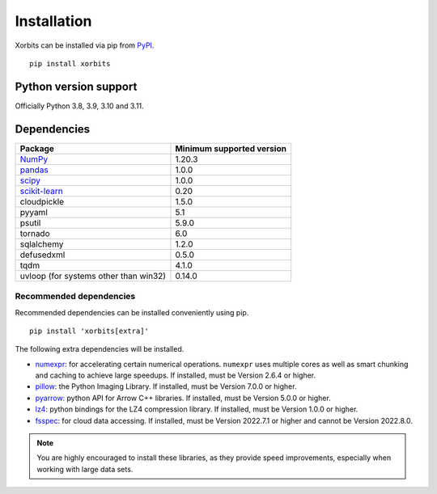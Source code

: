 .. _installation:

============
Installation
============

Xorbits can be installed via pip from `PyPI <https://pypi.org/project/xorbits>`__.

::

    pip install xorbits


.. _install.version:

Python version support
----------------------

Officially Python 3.8, 3.9, 3.10 and 3.11.

Dependencies
------------

================================================================ ==========================
Package                                                          Minimum supported version
================================================================ ==========================
`NumPy <https://numpy.org>`__                                    1.20.3
`pandas <https://pandas.pydata.org>`__                           1.0.0
`scipy <https://scipy.org>`__                                    1.0.0
`scikit-learn <https://scikit-learn.org/stable>`__               0.20
cloudpickle                                                      1.5.0
pyyaml                                                           5.1
psutil                                                           5.9.0
tornado                                                          6.0
sqlalchemy                                                       1.2.0
defusedxml                                                       0.5.0
tqdm                                                             4.1.0
uvloop (for systems other than win32)                            0.14.0
================================================================ ==========================

Recommended dependencies
~~~~~~~~~~~~~~~~~~~~~~~~

Recommended dependencies can be installed conveniently using pip.

::

    pip install 'xorbits[extra]'


The following extra dependencies will be installed.

.. _install.optional_dependencies:

* `numexpr <https://github.com/pydata/numexpr>`__: for accelerating certain numerical operations.
  ``numexpr`` uses multiple cores as well as smart chunking and caching to achieve large speedups.
  If installed, must be Version 2.6.4 or higher.

* `pillow <https://python-pillow.org/>`__: the Python Imaging Library. If installed, must be
  Version 7.0.0 or higher.

* `pyarrow <https://pypi.org/project/pyarrow/>`__: python API for Arrow C++ libraries. If
  installed, must be Version 5.0.0 or higher.

* `lz4 <https://github.com/python-lz4/python-lz4>`__: python bindings for the LZ4 compression
  library. If installed, must be Version 1.0.0 or higher.

* `fsspec <https://github.com/fsspec/filesystem_spec>`__: for cloud data accessing. If installed,
  must be Version 2022.7.1 or higher and cannot be Version 2022.8.0.

.. note::

   You are highly encouraged to install these libraries, as they provide speed improvements,
   especially when working with large data sets.
